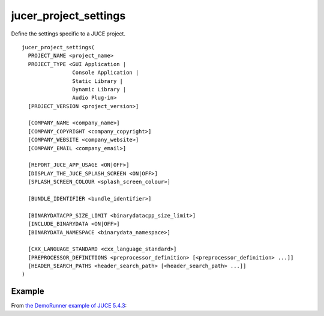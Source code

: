 jucer_project_settings
======================

Define the settings specific to a JUCE project.

::

  jucer_project_settings(
    PROJECT_NAME <project_name>
    PROJECT_TYPE <GUI Application |
                  Console Application |
                  Static Library |
                  Dynamic Library |
                  Audio Plug-in>
    [PROJECT_VERSION <project_version>]

    [COMPANY_NAME <company_name>]
    [COMPANY_COPYRIGHT <company_copyright>]
    [COMPANY_WEBSITE <company_website>]
    [COMPANY_EMAIL <company_email>]

    [REPORT_JUCE_APP_USAGE <ON|OFF>]
    [DISPLAY_THE_JUCE_SPLASH_SCREEN <ON|OFF>]
    [SPLASH_SCREEN_COLOUR <splash_screen_colour>]

    [BUNDLE_IDENTIFIER <bundle_identifier>]

    [BINARYDATACPP_SIZE_LIMIT <binarydatacpp_size_limit>]
    [INCLUDE_BINARYDATA <ON|OFF>]
    [BINARYDATA_NAMESPACE <binarydata_namespace>]

    [CXX_LANGUAGE_STANDARD <cxx_language_standard>]
    [PREPROCESSOR_DEFINITIONS <preprocessor_definition> [<preprocessor_definition> ...]]
    [HEADER_SEARCH_PATHS <header_search_path> [<header_search_path> ...]]
  )


Example
-------

From `the DemoRunner example of JUCE 5.4.3 <https://github.com/McMartin/FRUT/blob/master/
generated/JUCE-5.4.3/examples/DemoRunner/CMakeLists.txt#L28-L43>`_:

.. code-block:: cmake
  :lineno-start: 28

  jucer_project_settings(
    PROJECT_NAME "DemoRunner"
    PROJECT_VERSION "5.4.3"
    COMPANY_NAME "ROLI Ltd."
    COMPANY_COPYRIGHT "Copyright (c) 2018 - ROLI Ltd."
    COMPANY_WEBSITE "https://www.juce.com/"
    COMPANY_EMAIL "info@juce.com"
    REPORT_JUCE_APP_USAGE ON # Required for closed source applications without an Indie or Pro JUCE license
    DISPLAY_THE_JUCE_SPLASH_SCREEN ON # Required for closed source applications without an Indie or Pro JUCE license
    PROJECT_TYPE "GUI Application"
    BUNDLE_IDENTIFIER "com.juce.demorunner"
    CXX_LANGUAGE_STANDARD "C++14"
    PREPROCESSOR_DEFINITIONS
      "JUCE_DEMO_RUNNER=1"
      "JUCE_UNIT_TESTS=1"
  )
